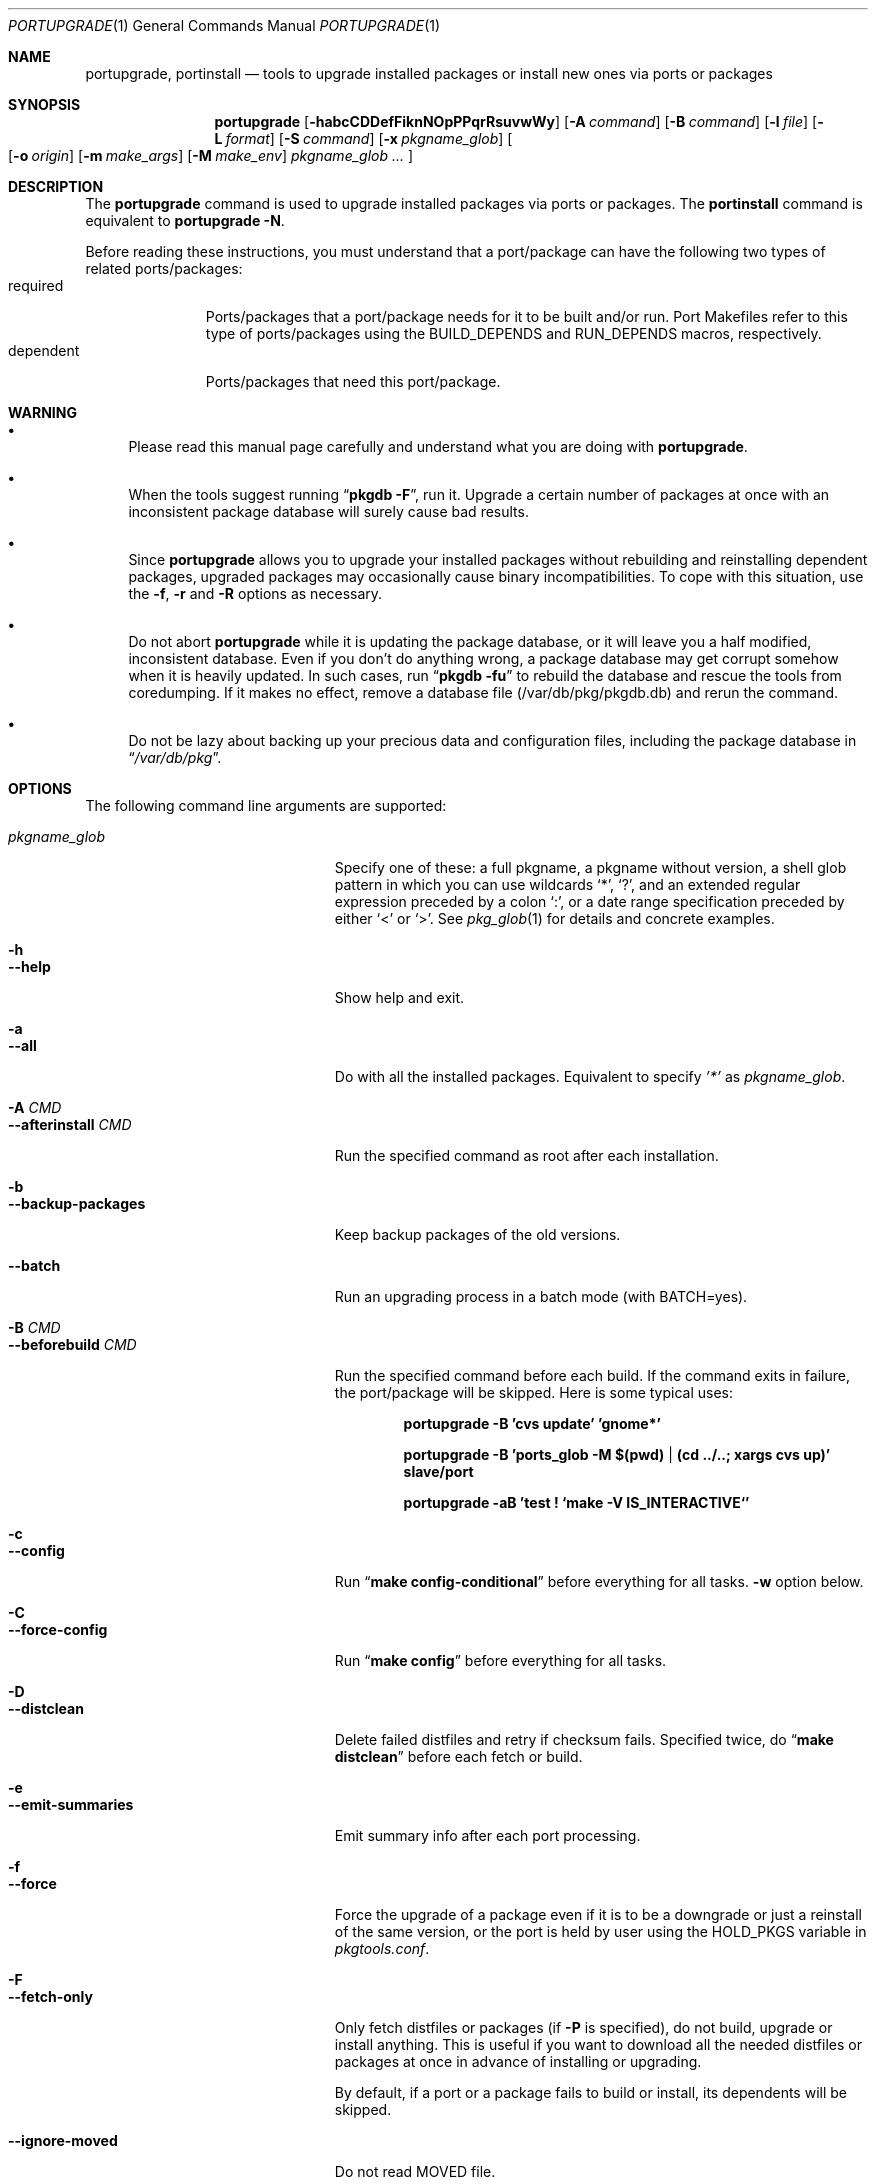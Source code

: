 .\" $Id: portupgrade.1,v 1.7 2008/01/12 18:57:30 sem Exp $
.\"
.Dd June 15, 2001
.Dt PORTUPGRADE 1
.Os FreeBSD
.Sh NAME
.Nm portupgrade ,
.Nm portinstall
.Nd tools to upgrade installed packages or install new ones via ports or packages
.Sh SYNOPSIS
.Nm
.Op Fl habcCDDefFiknNOpPPqrRsuvwWy
.Op Fl A Ar command
.Op Fl B Ar command
.Op Fl l Ar file
.Op Fl L Ar format
.Op Fl S Ar command
.Op Fl x Ar pkgname_glob
.Oo
.Op Fl o Ar origin
.Op Fl m Ar make_args
.Op Fl M Ar make_env
.Ar pkgname_glob ...
.Oc
.Sh DESCRIPTION
The
.Nm
command is used to upgrade installed packages via ports or packages.
The
.Nm portinstall
command is equivalent to
.Nm
.Fl N .
.Pp
Before reading these instructions, you must understand that a
port/package can have the following two types of related
ports/packages:
.Bl -tag -width "dependent" -compact
.It required
Ports/packages that a port/package needs for it to be built and/or
run.  Port Makefiles refer to this type of ports/packages using the
.Dv BUILD_DEPENDS
and 
.Dv RUN_DEPENDS
macros, respectively.
.It dependent
Ports/packages that need this port/package.
.El 
.Sh WARNING
.Bl -bullet
.It
Please read this manual page carefully and understand what you are
doing with
.Nm .
.It
When the tools suggest running
.Dq Li "pkgdb -F" ,
run it.  Upgrade a certain number of packages at once with an
inconsistent package database will surely cause bad results.
.It
Since
.Nm
allows you to upgrade your installed packages without rebuilding and
reinstalling dependent packages, upgraded packages may occasionally
cause binary incompatibilities.  To cope with this situation, use the
.Fl f ,
.Fl r
and
.Fl R 
options as necessary.
.It
Do not abort
.Nm
while it is updating the package database, or it will leave you a half
modified, inconsistent database.  Even if you don't do anything wrong,
a package database may get corrupt somehow when it is heavily updated.
In such cases, run
.Dq Li "pkgdb -fu"
to rebuild the database and rescue the tools from coredumping.
If it makes no effect, remove a database file (/var/db/pkg/pkgdb.db)
and rerun the command.
.It
Do not be lazy about backing up your precious data and configuration files,
including the package database in
.Dq Pa /var/db/pkg .
.El
.Sh OPTIONS
The following command line arguments are supported:
.Pp
.Bl -tag -width "--use-remote-packages" -compact
.It Ar pkgname_glob
Specify one of these: a full pkgname, a pkgname without version, a
shell glob pattern in which you can use wildcards
.Sq * ,
.Sq \&? ,
and
an extended regular expression preceded by a colon
.Sq \&: ,
or a date range specification preceded by either
.Sq <
or
.Sq > .
See
.Xr pkg_glob 1
for details and concrete examples.
.Pp
.It Fl h
.It Fl -help
Show help and exit.
.Pp
.It Fl a
.It Fl -all
Do with all the installed packages.  Equivalent to specify
.Ar '*'
as
.Ar pkgname_glob .
.Pp
.It Fl A Ar CMD
.It Fl -afterinstall Ar CMD
Run the specified command as root after each installation.
.Pp
.It Fl b
.It Fl -backup-packages
Keep backup packages of the old versions.
.Pp
.It Fl -batch
Run an upgrading process in a batch mode (with BATCH=yes).
.Pp
.It Fl B Ar CMD
.It Fl -beforebuild Ar CMD
Run the specified command before each build.  If the command exits in
failure, the port/package will be skipped.  Here is some typical uses:
.Pp
.Dl portupgrade -B 'cvs update' 'gnome*'
.Pp
.Dl portupgrade -B 'ports_glob -M $(pwd) | (cd ../..; xargs cvs up)' slave/port
.Pp
.Dl portupgrade -aB 'test \&! `make -V IS_INTERACTIVE`'
.Pp
.It Fl c
.It Fl -config
Run
.Dq Li "make config-conditional"
before everything for all tasks.
.Fl w
option below.
.Pp
.It Fl C
.It Fl -force-config
Run
.Dq Li "make config"
before everything for all tasks.
.Pp
.It Fl D
.It Fl -distclean
Delete failed distfiles and retry if checksum fails.  Specified twice,
do
.Dq Li "make distclean"
before each fetch or build.
.Pp
.It Fl e
.It Fl -emit-summaries
Emit summary info after each port processing.
.Pp
.It Fl f
.It Fl -force
Force the upgrade of a package even if it is to be a downgrade or just
a reinstall of the same version, or the port is held by user using the
HOLD_PKGS variable in
.Pa pkgtools.conf .
.Pp
.It Fl F
.It Fl -fetch-only
Only fetch distfiles or packages (if
.Fl P
is specified), do not build, upgrade or install anything.  This is
useful if you want to download all the needed distfiles or packages at
once in advance of installing or upgrading.
.Pp
By default, if a port or a package fails to build or install, its
dependents will be skipped.
.Pp
.It Fl -ignore-moved
Do not read MOVED file.
.Pp
.It Fl i
.It Fl -interactive
Turn on interactive mode.  You are asked for approval before each
suggested installation or upgrade.  This option implies
.Fl v .
Pp
.It Fl k
.It Fl -keep-going
Force the upgrade of a package even if some of the requisite packages
have failed to upgrade in advance.
.Pp
.It Fl l Ar FILE
.It Fl -results-file Ar FILE
Specify a file name to save the results to.  By default,
.Nm
does not save results as a file.
.Pp
.It Fl L Ar FORMAT
.It Fl -log-file Ar FORMAT
Specify a
.Xr printf 3
style format to determine the log file name for each port.
.Dq %s::%s
is appended if it does not contain a
.Sq % .
Category and portname are given as arguments, in the order named.
.Pp
.It Fl m
.It Fl -make-args
Specify arguments to append to each
.Xr make 1
command line.
.Pp
.It Fl M
.It Fl -make-env
Specify arguments to prepend to each
.Xr make 1
command line.
.Pp
.It Fl n
.It Fl -noexecute
Do not actually install or upgrade any packages; just show what would
be done.  This option implies
.Fl v
and negates
.Fl i
and
.Fl y .
.Pp
.It Fl N
.It Fl -new
Install a new port/package when a specified package is not installed.
Prior to the installation a new port/package, all the required
packages are upgraded.
.Pp
If this option is specified, you can specify a portorigin glob as well
as a pkgname glob to specify which port to install.  See
.Xr portsdb 1
for the details of the
.Sq portorigin glob .
.Pp
.It Fl o Ar ORIGIN
.It Fl -origin Ar ORIGIN
Specify a port to upgrade the following package with.
.Pp
.It Fl O
.It Fl -omit-check
Omit sanity checks for dependencies.  By default,
.Nm
checks if all the packages to upgrade have consistent dependencies,
though it takes extra time to calculate dependencies.  If you are sure
you have run
.Dq Li "pkgdb -F"
in advance, you can specify this option to omit the sanity checks.
.Pp
.It Fl p
.It Fl -package
Build a package when each specified port is installed or upgraded.  If
a package is upgraded and its dependent packages are given from the
command line (including the case where
.Fl r
is specified), build packages for them as well.
.Pp
.It Fl P
.It Fl -use-packages
Use packages instead of ports whenever available.
.Nm
searches the local directories listed in
.Ev PKG_PATH
for each package to install or upgrade the current installation with,
and if none is found,
.Xr pkg_fetch 1
is invoked to fetch one from a remote site.  If it doesn't work
either, the port is used.
.Pp
.It Fl PP
.It Fl -use-packages-only
Never use the port even if a package is not available either locally
or remotely, although you still have to keep your ports tree
up-to-date so that
.Nm
can check out what the latest version of each port is.
.Pp
.It Fl q
.It Fl -noconfig
Do not read the configuration file -
.Pa $PREFIX/etc/pkgtools.conf .
.Pp
.It Fl r
.It Fl -recursive
Act on all those packages depending on the given packages as well.
.Pp
.It Fl R
.It Fl -upward-recursive
Act on all those packages required by the given packages as well. (When
specified with
.Fl F ,
fetch recursively, including the brand new, uninstalled ports that an
upgraded port requires)
.Pp
.It Fl s
.It Fl -sudo
Run commands under
.Xr sudo 8
where needed.
.Pp
.It Fl S Ar CMD
.It Fl -sudo-command Ar CMD
Specify an alternative to
.Xr sudo 8 .
e.g.
.Dq Ar 'su root -c "%s"'
(default:
.Ar sudo )
.Pp
.It Fl u
.It Fl -uninstall-shlibs
Do not preserve old shared libraries.  By default,
.Nm
preserves shared libraries on uninstallation for safety.  See the
.Xr pkg_deinstall 1
manpage and check out the
.Fl P
option for details. 
.Pp
.It Fl v
.It Fl -verbose
Turn on verbose output.
.Pp
.It Fl w
.It Fl -noclean
Do not
.Dq Li "make clean"
before each build.  See the
.Fl c
option above.
.Pp
.It Fl W
.It Fl -nocleanup
Do not
.Dq Li "make clean"
after each installation.  See the
.Fl C
option above.
.Pp
.It Fl -without-env-upgrade
Do not set UPGRADE_* environment variables.
.Pp
.It Fl x Ar GLOB
.It Fl -exclude Ar GLOB
Exclude packages matching the specified glob pattern.  Exclusion is
performed after recursing dependency in response to
.Fl r
and/or
.Fl R ,
which means, for example, the following command will upgrade all the
packages depending on XFree86 but leave XFree86 as it is:
.Pp
.Dl portupgrade -rx XFree86 XFree86
.Pp
.It Fl y
.It Fl -yes
Answer yes to all the questions.  This option implies
.Fl v
and negates
.Fl n .
.El
.Sh TECHNICAL DETAILS
.Nm
upgrades installed packages via ports or packages without necessarily
having to reinstall required or dependent packages by adjusting the
package registry database.
.Pp
The procedures it takes are briefly shown as below:
.Bl -enum -offset indent
.It
If
.Fl P
is not given, jump to
.Sy 4 .
Otherwise search the local directories listed in
.Ev PKG_PATH
for a newer package tarball.  If found, jump to
.Sy 5 .
.It
Fetch the latest package from a remote site using
.Xr pkg_fetch 1 .
If the fetched package is the latest, jump to
.Sy 5 .
If
.Fl P
is given twice (i.e.
.Fl PP )
and the fetched package is not the latest but at least newer than the
current installation, jump to
.Sy 5 .
.It
If
.Fl P
is given twice (i.e.
.Fl PP ) ,
stop the task.
.It
Build the corresponding port of the given installed package.
.It
Fix the dependency information of the packages that depend on the
given package.
.It
Back up the current installation of the given package using
.Xr pkg_create 1 .
Note that the backup tarball will be very large if the package is
a big monster like XFree86.  Please ensure you have sufficient
disk space (refer to the ENVIRONMENT section to know where) to save
the backup tarball. (Perhaps a new option to omit backups will be
added in the future)
.It
Back up the current package registration files of the given package.
.It
Uninstall the given package forcibly, preserving shared libraries
unless
.Fl u
is specified.
.It
Install the new version via ports or packages, depending on the
conditions in
.Sy 1 ,
.Sy 2
and
.Sy 3 .
.It
If the installation fails,
.Bl -enum -offset indent -nested
.It
Restore the old installation backed up in 
.Sy 6 .
.It
Restore the old package registration files backed up in
.Sy 7 .
.It
Revert the dependency information fixed in
.Sy 5 .
.El
.It
Remove the dependencies obsoleted in this upgrade.
.It
Run
.Dq Li "portsclean -L"
to delete duplicate libraries and put away old libraries.
.It
Run
.Dq Li "pkgdb -aF"
to fix up stale dependencies and reconstruct
.Pa +REQUIRED_BY
files.
.El
.Sh EXAMPLES
.Bl -bullet
.It
Upgrade
.Ar glib :
.Pp
.Dl portupgrade glib
.Pp
As you see, you can omit version numbers.  If multiple versions are
installed, each of them is upgraded unless they share a port origin.
(For example you may probably have
.Ar foo-1.02
and
.Ar foo-1.03
recorded somehow; run
.Dq Li "pkgdb -F"
to fix the situation)
.Pp
.It
Upgrade
.Ar XFree86
and
.Ar Mesa ,
passing
.Fl DWANT_GGI
to
.Xr make 1
for
.Ar Mesa :
.Pp
.Dl portupgrade XFree86 -m '-DWANT_GGI' Mesa
.Pp
When
.Nm
deals with multiple packages, it automatically sorts the packages in
dependency order before everything.
.Pp
.Fl m
/
.Fl -make-args
is the option to specify options to pass to
.Xr make 1 .
.Pp
.It
Upgrade all the GNOME packages, keeping build logs in
.Dq Pa /var/tmp/portupgrade-<category>::<portname>.log :
.Pp
.Dl portupgrade -L /var/tmp/portupgrade-%s::%s.log '*gnome*'
.Pp
You can use the wildcards as in
.Xr sh 1 .
Perl compatible extended regular expressions are also available by
prepending a colon
.Sq :
to a pattern.  In the above case, you could type:
.Ar :gnome .
.Pp
.Fl L
/
.Fl -log-prefix
is the option to tell
.Nm
to keep the build log as a file for each port build.  Regardless of
the option,
.Nm
always watches the build output of each port and when a build fails it
guesses the reason why it has failed.
.Pp
.It
Upgrade
.Ar sawfish
and all that sawfish depends on, building binary packages for the
upgraded packages, with the verbose mode on:
.Pp
.Dl portupgrade -Rpv sawfish
.Pp
.Fl R
/
.Fl -upward-recursive
is the option to tell
.Nm
to recurse upwards through dependencies.  In the above case,
.Ar rep-gtk ,
.Ar librep ,
.Ar imlib ,
.Ar gnomelibs ,
.Ar XFree86
etc. would be upgraded.
.Pp
.Fl p
/
.Fl -package
is the option to tell
.Nm
to build a binary package while it upgrades a package.
.Pp
.Fl v
/
.Fl -verbose
is the option to turn the verbose mode on.
.Pp
.It
Upgrade
.Ar glib
and all that depend on it, confirming each upgrade:
.Pp
.Dl portupgrade -ri glib
.Pp
.Fl r
/
.Fl -recursive
is the option to tell
.Nm
to recurse downwards through dependencies.  In the above case,
.Ar gtk
and all GNOME related packages would be upgraded.
.Pp
.Fl i
/
.Fl -interactive
is the option to tell
.Nm
to ask you for approval before performing something important.
.Pp
.It
Rebuild and reinstall all ports that depend on
.Ar sdl ,
but not
.Ar sdl
itself:
.Pp
.Dl portupgrade -rfx sdl sdl
.Pp
.Fl f
/
.Fl -force
is the option to force
.Nm
to upgrade a package even if it does not seem to be needed judging
from a version comparison.
.Pp
.Fl x
/
.Fl -exclude
is the option to specify an exclusion pattern.
.Pp
.It
Rebuild and reinstall all that ports that were installed prior to the date
2001-09-20:
.Pp
.Dl portupgrade -f '<2001-09-20'
.Pp
You can also select packages by a date range.
.Pp
.It
Rebuild and reinstall all the dependent packages of
.Ar png
that were installed prior to
.Ar png :
.Pp
.Dl portupgrade -fr png -x '>=png'
.Pp
You may use a package to specify a date.
.Pp
.It
Fetch all the distfiles that are needed to upgrade all the installed
packages at once, but do not upgrade anything yet:
.Pp
.Dl portupgrade -aFR
.Pp
.Fl a
/
.Fl -all
is equivalent to specifying an
.Sq * .
.Pp
.Fl F
/
.Fl -fetch
is the option to tell
.Nm
to not upgrade anything but just fetch distfiles.
.Pp
It is necessary to specify
.Fl R
in addition to
.Fl a
because some of the upgraded ports might require new ports that are
not installed yet.
.Pp
.It
Replace
.Ar ghostscript-gnu
with
.Ar ghostscript-afpl :
.Pp
.Dl portupgrade -o print/ghostscript-afpl ghostscript-gnu
.Pp
.Fl o
/
.Fl -origin
was originally the option to supply a missing origin of an outdated
package before
.Fx 4.2 ,
but this example shows another useful usage.  Use
.Nm
like this, and all the dependencies on the old package
.Ar ( ghostscript-gnu )
will be succeeded to the new one
.Ar ( ghostscript-afpl )
cleanly, without leaving inconsistency.
.Pp
.It
Upgrade
.Ar glib
using a package.  If necessary, download one from a remote ftp site:
.Pp
.Dl portupgrade -P glib
.Pp
.Fl P
/
.Fl -use-packages
is the option to tell
.Nm
to use packages instead of ports where available.
.Pp
.It
Let's perform a massive binary upgrade using the packages stored on a
CD-ROM, but before that I want to figure out what will be upgraded:
.Pp
.Dl env PKG_PATH=/mnt/cdrom/packages/All portupgrade -anPP
.Pp
.Fl n
/
.Fl -noexecute
is the option to tell
.Nm
not to commit any upgrade but just show what would be done.
.Pp
Double
.Fl P
tells
.Nm
to use packages only;
.Nm
will not upgrade a package if a package file
.Pa ( *.tgz )
to upgrade the package with is not available.
.Pp
If you don't want
.Nm
to download packages which are not on the CD-ROM, set
.Ev PKG_FETCH
to something like
.Dq Li "/bin/false" .
.El
.Sh TIPS
.Bl -bullet -compact
.It
After performing a binary upgrade, it is strongly recommended that you
run
.Dq Li "pkgdb -F"
to fix broken dependencies introduced by the newly installed packages.
.Pp
.It
Do a massive network binary upgrade:
.Pp
.Dl portupgrade -aPPR
.Pp
.It
When in doubt, use the
.Nm
options such as
.Fl n
and
.Fl i
to see what would be done, or use
.Xr pkg_glob 1
to see how it expands glob patterns.
.Pp
.It
To perform upgrades effectively and correctly, remember to run
.Xr pkgdb 1
with
.Fl F
on occasions to fix dependency discrepancies, and run
.Xr portsdb 1
with
.Fl Uu
every time you CVSup the ports tree to keep your ports INDEX database
up-to-date in sync with the tree.
.Pp
.It
To check for available upgrades, give
.Xr portversion 1
a try instead of
.Xr pkg_version 1 .
It has comparable usage with
.Xr pkg_version 1
but runs much faster.  Also the output script of
.Dq Li "portversion -c"
utilizes
.Xr portupgrade 1
for upgrading.
.Pp
.It
To deinstall packages, give
.Xr pkg_deinstall 1
a try instead of
.Xr pkg_delete 1 .
It is a wrapper of
.Xr pkg_delete 1
with additional features, such as recursive deinstall and shared
library preservation.
.Pp
.It
To clean unreferenced distfiles, working directories and old shared
libraries, use
.Xr portsclean 1 .
.Pp
.It
To track the change history of a port, use
.Xr portcvsweb 1 .
.El
.Sh ENVIRONMENT
.Bl -tag -width "UPGRADE_PORT_VER" -compact
.It Ev PKG_DBDIR
Alternative location for the installed package database.  Default is
.Dq Pa /var/db/pkg .
.Pp
.It Ev PORTSDIR
Alternative location for the ports tree.  Default is
.Dq Pa /usr/ports .
.Pp
.It Ev PORTS_INDEX
Alternative location for the ports INDEX file.  Default is
.Dq Pa $PORTSDIR/INDEX .
.Pp
.It Ev PORTS_DBDIR
Alternative location for the ports database files.  Default is
.Dq Pa $PORTSDIR .
.Pp
.It Ev PKG_TMPDIR
.It Ev TMPDIR
(In that order) Temporary directory where
.Nm 
attempts to create backup files.  If neither is defined,
.Dq Pa /var/tmp
is used.  Note that this directory must have enough free space when
upgrading a big package. (See the TECHNICAL DETAILS above)
.Pp
.It Ev PACKAGES
Base directory where
.Nm
creates packages.  Default is
.Dq Pa $PORTSDIR/packages .
.Pp
.It Ev PKG_PATH
A list of directories where
.Nm
searches for packages, separated by colons.  Default is
.Dq Pa $PACKAGES/All .
.Pp
.It Ev PKG_SUFX
Suffix for packages.  Default is the value defined in
.Pa bsd.port.mk
or
.Pa /etc/make.conf .
.Pp
.It Ev PKGTOOLS_CONF
Configuration file for the pkgtools suite.  Default is
.Dq Pa $PREFIX/etc/pkgtools.conf .
.Pp
.It Ev PORTUPGRADE
Default options for
.Nm
(e.g.
.Fl v )
.Pp
.It Ev UPGRADE_TOOL
The environment variable is set to upgrade tool name. Always is set to
.Dq portupgrade .
.Pp
.It Ev UPGRADE_PORT
The variable is set to a port name and version (as PKGNAME make variable)
which is upgraded.
.Pp
.It Ev UPGRADE_PORT_VER
A version number extracted from UPGRADE_PORT (it's the same as in PKGVERSION
make variable).
.El
.Sh FILES
.Bl -tag -width "$PREFIX/etc/pkgtools.conf"
.It Pa /var/tmp
Temporary directory for creating backup files, if environmental
variables
.Ev PKG_TMPDIR
or
.Ev TMPDIR
do not point to a suitable directory.
.It Pa /var/db/pkg
Default location of the installed package database.
.It Pa /usr/ports
Default location of the ports tree and the ports database files.
.It Pa /usr/ports/packages/All
Default location of backup packages saved with -b.
.Pp
.It Pa $PREFIX/etc/pkgtools.conf
Default location of the pkgtools configuration file.
.El
.Sh SEE ALSO
.Xr pkg_add 1 ,
.Xr pkg_deinstall 1 ,
.Xr pkg_delete 1 ,
.Xr pkg_glob 1 ,
.Xr pkg_info 1 ,
.Xr pkg_sort 1 ,
.Xr pkgdb 1 ,
.Xr portcvsweb 1 ,
.Xr ports_glob 1 ,
.Xr portsclean 1 ,
.Xr portsdb 1 ,
.Xr portversion 1 ,
.Xr pkgtools.conf 5 ,
.Xr ports 7
.Sh AUTHORS
.An Akinori MUSHA Aq knu@iDaemons.org
.An Sergey Matveychuk Aq sem@FreeBSD.org
.Sh BUGS
SUSP (^Z) doesn't work during a build/install.
.Pp
Sometimes a database may get corrupt and the pkgtools commands start
to abort due to segmentation fault.  In such cases, run
.Dq Li "pkgdb -fu"
to rebuild the database, and the problems will go away.
If the command failed itself, remove a database file (/var/db/pkg/pkgdb.db)
and run it again.
.Pp
Some third-party or hand-made packages have invalid package names
which make
.Nm
and the related tools angry.  To completely hide the existence of a
package from them, put (just
.Xr touch 1 )
a dummy file named "+IGNOREME" in the package directory.
